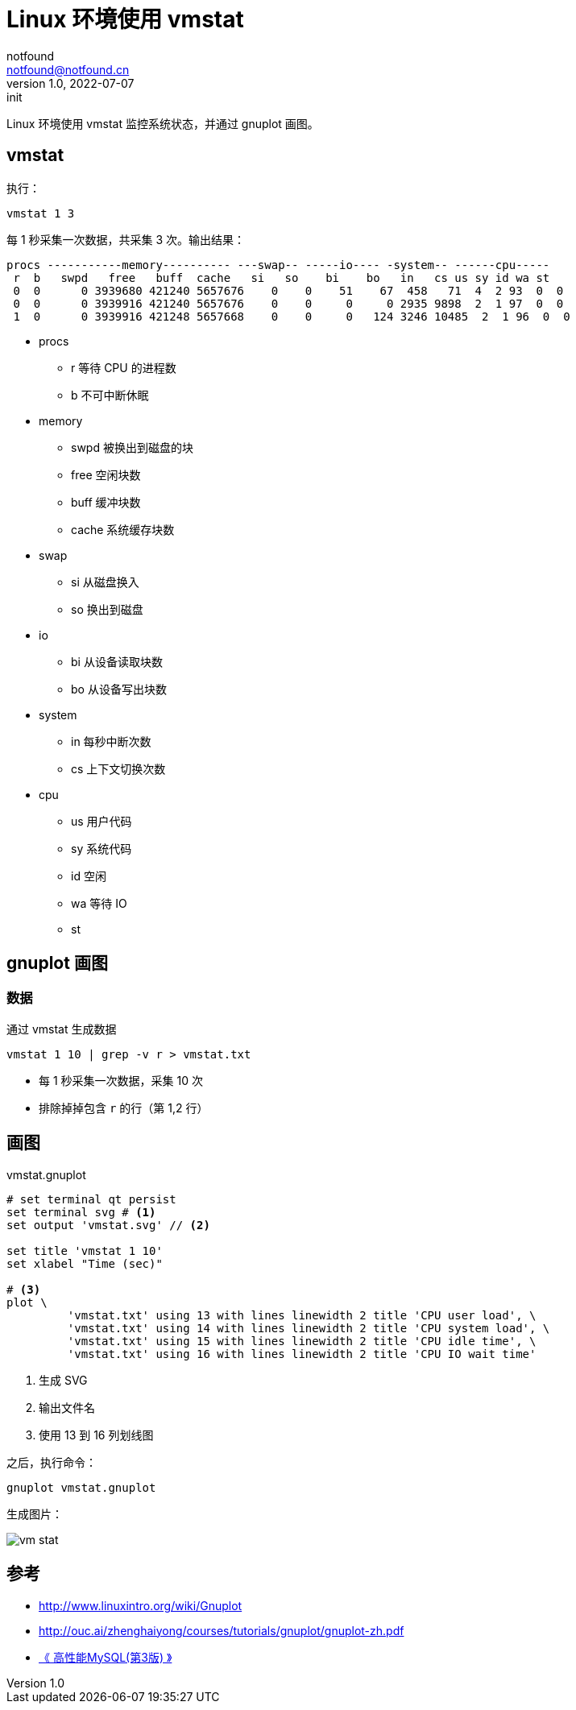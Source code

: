 = Linux 环境使用 vmstat
notfound <notfound@notfound.cn>
1.0, 2022-07-07: init

:page-slug: linux-vmstat
:page-category: linux

Linux 环境使用 vmstat 监控系统状态，并通过 gnuplot 画图。

== vmstat

执行：

[source,bash]
vmstat 1 3

每 1 秒采集一次数据，共采集 3 次。输出结果：

[source,text]
----
procs -----------memory---------- ---swap-- -----io---- -system-- ------cpu-----
 r  b   swpd   free   buff  cache   si   so    bi    bo   in   cs us sy id wa st
 0  0      0 3939680 421240 5657676    0    0    51    67  458   71  4  2 93  0  0
 0  0      0 3939916 421240 5657676    0    0     0     0 2935 9898  2  1 97  0  0
 1  0      0 3939916 421248 5657668    0    0     0   124 3246 10485  2  1 96  0  0
----
* procs
** r 等待 CPU 的进程数
** b 不可中断休眠
* memory
** swpd 被换出到磁盘的块
** free 空闲块数
** buff 缓冲块数
** cache 系统缓存块数
* swap
** si 从磁盘换入
** so 换出到磁盘
* io
** bi 从设备读取块数
** bo 从设备写出块数
* system
** in 每秒中断次数
** cs 上下文切换次数
* cpu
** us 用户代码
** sy 系统代码
** id 空闲
** wa 等待 IO
** st 

== gnuplot 画图

=== 数据

通过 vmstat 生成数据

[source,gnuplot]
----
vmstat 1 10 | grep -v r > vmstat.txt
----
* 每 1 秒采集一次数据，采集 10 次
* 排除掉掉包含 `r` 的行（第 1,2 行）

== 画图

.vmstat.gnuplot
[source,gnuplot]
----
# set terminal qt persist
set terminal svg # <1>
set output 'vmstat.svg' // <2>

set title 'vmstat 1 10'
set xlabel "Time (sec)"

# <3>
plot \
         'vmstat.txt' using 13 with lines linewidth 2 title 'CPU user load', \
         'vmstat.txt' using 14 with lines linewidth 2 title 'CPU system load', \
         'vmstat.txt' using 15 with lines linewidth 2 title 'CPU idle time', \
         'vmstat.txt' using 16 with lines linewidth 2 title 'CPU IO wait time'
----
<1> 生成 SVG
<2> 输出文件名
<3> 使用 13 到 16 列划线图

之后，执行命令：

[source,bash]
----
gnuplot vmstat.gnuplot
----

生成图片：

image::/images/vmstat.svg[vm stat]

== 参考

- http://www.linuxintro.org/wiki/Gnuplot
- http://ouc.ai/zhenghaiyong/courses/tutorials/gnuplot/gnuplot-zh.pdf
- https://book.douban.com/subject/23008813/[《 高性能MySQL(第3版) 》]
